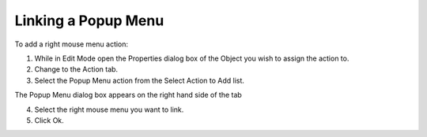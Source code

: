 

.. _Button_LinkingPopupMenu:


Linking a Popup Menu
====================

To add a right mouse menu action:

1.	While in Edit Mode open the Properties dialog box of the Object you wish to assign the action to.

2.	Change to the Action tab.

3.	Select the Popup Menu action from the Select Action to Add list.

The Popup Menu dialog box appears on the right hand side of the tab

4.	Select the right mouse menu you want to link.

5.	Click Ok.

